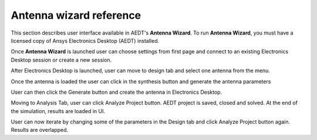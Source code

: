 ========================
Antenna wizard reference
========================

This section describes user interface available in AEDT's **Antenna Wizard**.
To run **Antenna Wizard**, you must have a licensed copy of Ansys Electronics
Desktop (AEDT) installed.

Once **Antenna Wizard** is launched user can choose settings from first page and connect to an existing
Electronics Desktop session or create a new session.

.. image:: ../Resources/antenna_toolkit_p1.png
  :width: 800
  :alt: Antenna Toolkit UI, Settings Tab


After Electronics Desktop is launched, user can move to design tab and select one antenna from the menu.

.. image:: ../Resources/antenna_toolkit.png
  :width: 800
  :alt: Antenna Toolkit UI, Design Tab

Once the antenna is loaded the user can click in the synthesis button and generate the antenna parameters

.. image:: ../Resources/antenna_toolkit_synth.png
  :width: 800
  :alt: Antenna Toolkit UI, Synthesis Tab

User can then click the Generate button and create the antenna in Electronics Desktop.

.. image:: ../Resources/aedt_antenna.png
  :width: 800
  :alt: AEDT Generated Antenna

Moving to Analysis Tab, user can click Analyze Project button. AEDT project is saved, closed and solved.
At the end of the simulation, results are loaded in UI.

.. image:: ../Resources/results.png
  :width: 800
  :alt: Results view

User can now iterate by changing some of the parameters in the Design tab and click Analyze Project button again.
Results are overlapped.
